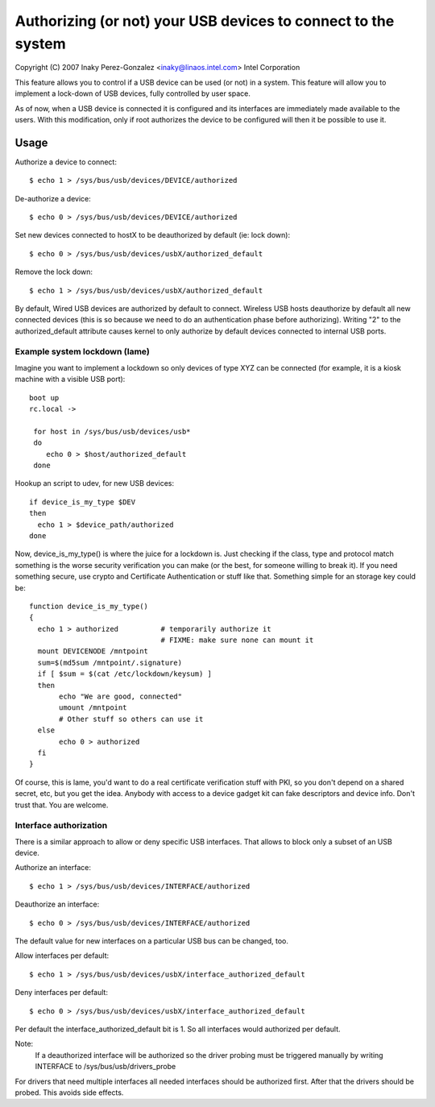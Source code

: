 ==============================================================
Authorizing (or not) your USB devices to connect to the system
==============================================================

Copyright (C) 2007 Inaky Perez-Gonzalez <inaky@linaos.intel.com> Intel Corporation

This feature allows you to control if a USB device can be used (or
not) in a system. This feature will allow you to implement a lock-down
of USB devices, fully controlled by user space.

As of now, when a USB device is connected it is configured and
its interfaces are immediately made available to the users.  With this
modification, only if root authorizes the device to be configured will
then it be possible to use it.

Usage
=====

Authorize a device to connect::

	$ echo 1 > /sys/bus/usb/devices/DEVICE/authorized

De-authorize a device::

	$ echo 0 > /sys/bus/usb/devices/DEVICE/authorized

Set new devices connected to hostX to be deauthorized by default (ie:
lock down)::

	$ echo 0 > /sys/bus/usb/devices/usbX/authorized_default

Remove the lock down::

	$ echo 1 > /sys/bus/usb/devices/usbX/authorized_default

By default, Wired USB devices are authorized by default to
connect. Wireless USB hosts deauthorize by default all new connected
devices (this is so because we need to do an authentication phase
before authorizing). Writing "2" to the authorized_default attribute
causes kernel to only authorize by default devices connected to internal
USB ports.


Example system lockdown (lame)
------------------------------

Imagine you want to implement a lockdown so only devices of type XYZ
can be connected (for example, it is a kiosk machine with a visible
USB port)::

  boot up
  rc.local ->

   for host in /sys/bus/usb/devices/usb*
   do
      echo 0 > $host/authorized_default
   done

Hookup an script to udev, for new USB devices::

 if device_is_my_type $DEV
 then
   echo 1 > $device_path/authorized
 done


Now, device_is_my_type() is where the juice for a lockdown is. Just
checking if the class, type and protocol match something is the worse
security verification you can make (or the best, for someone willing
to break it). If you need something secure, use crypto and Certificate
Authentication or stuff like that. Something simple for an storage key
could be::

 function device_is_my_type()
 {
   echo 1 > authorized		# temporarily authorize it
                                # FIXME: make sure none can mount it
   mount DEVICENODE /mntpoint
   sum=$(md5sum /mntpoint/.signature)
   if [ $sum = $(cat /etc/lockdown/keysum) ]
   then
        echo "We are good, connected"
        umount /mntpoint
        # Other stuff so others can use it
   else
        echo 0 > authorized
   fi
 }


Of course, this is lame, you'd want to do a real certificate
verification stuff with PKI, so you don't depend on a shared secret,
etc, but you get the idea. Anybody with access to a device gadget kit
can fake descriptors and device info. Don't trust that. You are
welcome.


Interface authorization
-----------------------

There is a similar approach to allow or deny specific USB interfaces.
That allows to block only a subset of an USB device.

Authorize an interface::

	$ echo 1 > /sys/bus/usb/devices/INTERFACE/authorized

Deauthorize an interface::

	$ echo 0 > /sys/bus/usb/devices/INTERFACE/authorized

The default value for new interfaces
on a particular USB bus can be changed, too.

Allow interfaces per default::

	$ echo 1 > /sys/bus/usb/devices/usbX/interface_authorized_default

Deny interfaces per default::

	$ echo 0 > /sys/bus/usb/devices/usbX/interface_authorized_default

Per default the interface_authorized_default bit is 1.
So all interfaces would authorized per default.

Note:
  If a deauthorized interface will be authorized so the driver probing must
  be triggered manually by writing INTERFACE to /sys/bus/usb/drivers_probe

For drivers that need multiple interfaces all needed interfaces should be
authorized first. After that the drivers should be probed.
This avoids side effects.
